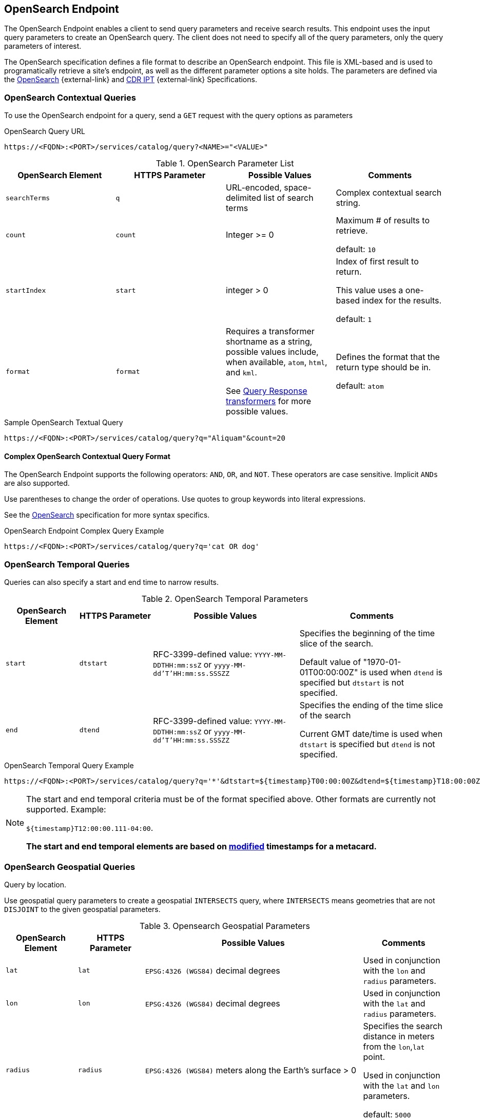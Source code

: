 :title: OpenSearch Endpoint
:type: endpoint
:status: published
:operations: query
:link: _opensearch_endpoint
:summary: Sends query parameters and receives search results.

== {title}

The ((OpenSearch Endpoint)) enables a client to send query parameters and receive search results.
This endpoint uses the input query parameters to create an OpenSearch query.
The client does not need to specify all of the query parameters, only the query parameters of interest.

The OpenSearch specification defines a file format to describe an OpenSearch endpoint.
This file is XML-based and is used to programatically retrieve a site's endpoint, as well as the different parameter options a site holds.
The parameters are defined via the http://www.opensearch.org/Specifications/OpenSearch/1.1[OpenSearch] {external-link} and https://www.dni.gov/index.php/about/organization/chief-information-officer/cdr-search[CDR IPT] {external-link} Specifications.

=== OpenSearch Contextual Queries

To use the OpenSearch endpoint for a query, send a `GET` request with the query options as parameters

.OpenSearch Query URL
[source,https]
----
https://<FQDN>:<PORT>/services/catalog/query?<NAME>="<VALUE>"
----

.OpenSearch Parameter List
[cols="4*", options="header"]
|===
|OpenSearch Element
|HTTPS Parameter
|Possible Values
|Comments

|`searchTerms`
|`q`
|URL-encoded, space-delimited list of search terms
|Complex contextual search string.

|`count`
|`count`
|Integer >= 0
|Maximum # of results to retrieve.

default: `10`

|`startIndex`
|`start`
|integer > 0
|Index of first result to return.

This value uses a one-based index for the results.

default: `1`

|`format`
|`format`
|Requires a transformer shortname as a string, possible values include, when available, `atom`, `html`, and `kml`.

See <<{architecture-prefix}available_query_response_transformers,Query Response transformers>> for more possible values.
|Defines the format that the return type should be in.

default: `atom`
|===

.Sample OpenSearch Textual Query
[source,https]
----
https://<FQDN>:<PORT>/services/catalog/query?q="Aliquam"&count=20
----

==== Complex OpenSearch Contextual Query Format

The OpenSearch Endpoint supports the following operators: `AND`, `OR`, and `NOT`.
These operators are case sensitive.
Implicit `ANDs` are also supported.

Use parentheses to change the order of operations.
Use quotes to group keywords into literal expressions.

See the http://www.opensearch.org/Specifications/OpenSearch/1.1[OpenSearch] specification for more syntax specifics.

.OpenSearch Endpoint Complex Query Example
[source,https]
----
https://<FQDN>:<PORT>/services/catalog/query?q='cat OR dog'
----

=== OpenSearch Temporal Queries
Queries can also specify a start and end time to narrow results.

.OpenSearch Temporal Parameters
[cols="1m,1m,2,2", options="header"]
|===
|OpenSearch Element
|HTTPS Parameter
|Possible Values
|Comments

|start
|dtstart
|RFC-3399-defined value: `YYYY-MM-DDTHH:mm:ssZ` or `yyyy-MM-dd'T'HH:mm:ss.SSSZZ`
|Specifies the beginning of the time slice of the search.

Default value of "1970-01-01T00:00:00Z" is used when `dtend` is specified but `dtstart` is not specified.

|end
|dtend
|RFC-3399-defined value: `YYYY-MM-DDTHH:mm:ssZ` or `yyyy-MM-dd'T'HH:mm:ss.SSSZZ`
|Specifies the ending of the time slice of the search

Current GMT date/time is used when `dtstart` is specified but `dtend` is not specified.
|===

.OpenSearch Temporal Query Example
[source,https]
----
https://<FQDN>:<PORT>/services/catalog/query?q='*'&dtstart=${timestamp}T00:00:00Z&dtend=${timestamp}T18:00:00Z
----

[NOTE]
====
The start and end temporal criteria must be of the format specified above. Other formats are currently not supported. Example:

`${timestamp}T12:00:00.111-04:00`.

*The start and end temporal elements are based on <<{metadata-prefix}modified,modified>> timestamps for a metacard.*
====

=== OpenSearch Geospatial Queries
Query by location.

Use geospatial query parameters to create a geospatial `INTERSECTS` query, where `INTERSECTS` means geometries that are not `DISJOINT` to the given geospatial parameters. 

.Opensearch Geospatial Parameters
[cols="4", options="header"]
|===
|OpenSearch Element
|HTTPS Parameter
|Possible Values
|Comments

|`lat`
|`lat`
|`EPSG:4326 (WGS84)` decimal degrees
|Used in conjunction with the `lon` and `radius` parameters.

|`lon`
|`lon`
|`EPSG:4326 (WGS84)` decimal degrees
|Used in conjunction with the `lat` and `radius` parameters.

|`radius`
|`radius`
|`EPSG:4326 (WGS84)` meters along the Earth's surface > 0
|Specifies the search distance in meters from the `lon`,`lat` point.

Used in conjunction with the `lat` and `lon` parameters.

default: `5000`

|`polygon`
|`polygon`
|Comma-delimited list of lat/lon (`EPSG:4326 (WGS84)` decimal degrees) pairs, in clockwise order around the polygon, where the last point is the same as the first in order to close the polygon.
(e.g. `-80,-170,0,-170,80,-170,80,170,0,170,-80,170,-80,-170`)
|According to the OpenSearch Geo Specification this is *deprecated*. Use the `geometry` parameter instead.

|`box`
|`bbox`
|4 comma-delimited `EPSG:4326 (WGS84)` decimal degrees coordinates in the format West,South,East,North
|

|`geometry`
|`geometry` 
|WKT Geometries

Examples:

`POINT(10 20)` where 10 is the longitude and 20 is the latitude.

`POLYGON ( ( 30 10, 10 20, 20 40, 40 40, 30 10 ) )`. 30 is longitude and 10 is latitude for the first point.

`MULTIPOLYGON ( ( (40 40, 20 45, 45 30, 40 40) ), ( (20 35, 10 30, 10 10, 30 5, 45 20, 20 35), (30 20, 20 15, 20 25, 30 20) ) )`

`GEOMETRYCOLLECTION(POINT(4 6),LINESTRING(4 6,7 10))`
|Make sure to repeat the starting point as the last point to close the polygon.

|===

.OpenSearch GeoSpatial Query Example
[source,https]
----
https://localhost:8993/services/catalog/query?q='*'&lon=44.792&lat=-6.171
----

=== Additional OpenSearch Query Parameters
The OpenSearch Endpoint can also use these additional parameters to refine queries

.OpenSearch Query Extensions
[cols="4*", options="header"]
|===
|OpenSearch Element
|HTTPS Parameter
|Possible Values
|Comments

|`sort`
|`sort`
|`<sbfield>:<sborder>` where

`<sbfield>` is `date` or `relevance`

`<sborder>` is `asc` or `desc`
|`<sborder>` is optional but has a value of `asc` or `desc` (default is `desc`).
However, when `<sbfield>` is `relevance`, `<sborder>` must be `desc`.

Sorting by `date` will sort the results by the <<{metadata-prefix}effective,`effective`>> date.

default: `relevance:desc`

|`maxResults`
|`mr`
|Integer >= 0
|Maximum # of results to return.

If `count` is also specified, the `count` value will take precedence over the `maxResults` value.

default: `1000`

|`maxTimeout`
|`mt`
|Integer > 0
|Maximum timeout (milliseconds) for query to respond.

default: `300000` (5 minutes)

|`dateOffset`
|`dtoffset`
|Integer > 0
|Specifies an offset (milliseconds), backwards from the current time, to search on the <<{metadata-prefix}modified, modified>> time field for entries.

|`type`
|`type`
|Any valid datatype (e.g. `Text`)
|Specifies the type of data to search for.

|`version`
|`version`
|Comma-delimited list of strings (e.g. 20,30)
|Version values for which to search.

|===

.Federated Search
[cols="4*", options="header"]
|===
|OpenSearch Element
|HTTPS Parameter
|Possible Values
|Comments

|`routeTo`
|`src`
|Comma-delimited list of site names to query. Varies depending on the names of the sites in the federation. `local` specifies to query the local site.
|If `src` is not provided, the default behavior is to execute an enterprise search to the entire federation.

|===
